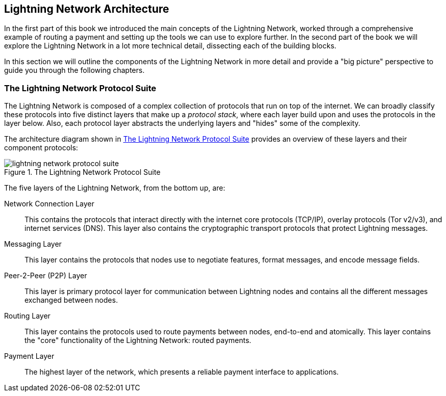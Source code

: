 == Lightning Network Architecture

In the first part of this book we introduced the main concepts of the Lightning Network, worked through a comprehensive example of routing a payment and setting up the tools we can use to explore further. In the second part of the book we will explore the Lightning Network in a lot more technical detail, dissecting each of the building blocks.

In this section we will outline the components of the Lightning Network in more detail and provide a "big picture" perspective to guide you through the following chapters.

=== The Lightning Network Protocol Suite

The Lightning Network is composed of a complex collection of protocols that run on top of the internet. We can broadly classify these protocols into five distinct layers that make up a _protocol stack_, where each layer build upon and uses the protocols in the layer below. Also, each protocol layer abstracts the underlying layers and "hides" some of the complexity.

The architecture diagram shown in <<lightning_network_protocol_suite>> provides an overview of these layers and their component protocols:

[[lightning_network_protocol_suite]]
.The Lightning Network Protocol Suite
image::images/lightning-network-protocol-suite.png[]

The five layers of the Lightning Network, from the bottom up, are:

Network Connection Layer:: This contains the protocols that interact directly with the internet core protocols (TCP/IP), overlay protocols (Tor v2/v3), and internet services (DNS). This layer also contains the cryptographic transport protocols that protect Lightning messages.

Messaging Layer:: This layer contains the protocols that nodes use to negotiate features, format messages, and encode message fields.

Peer-2-Peer (P2P) Layer:: This layer is primary protocol layer for communication between Lightning nodes and contains all the different messages exchanged between nodes.

Routing Layer:: This layer contains the protocols used to route payments between nodes, end-to-end and atomically. This layer contains the "core" functionality of the Lightning Network: routed payments.

Payment Layer:: The highest layer of the network, which presents a reliable payment interface to applications.
